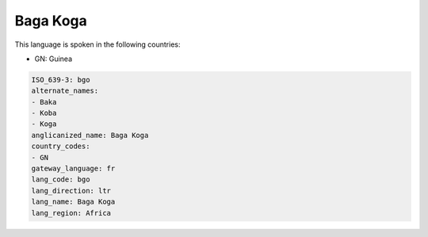 .. _bgo:

Baga Koga
=========

This language is spoken in the following countries:

* GN: Guinea

.. code-block:: yaml

    ISO_639-3: bgo
    alternate_names:
    - Baka
    - Koba
    - Koga
    anglicanized_name: Baga Koga
    country_codes:
    - GN
    gateway_language: fr
    lang_code: bgo
    lang_direction: ltr
    lang_name: Baga Koga
    lang_region: Africa
    
